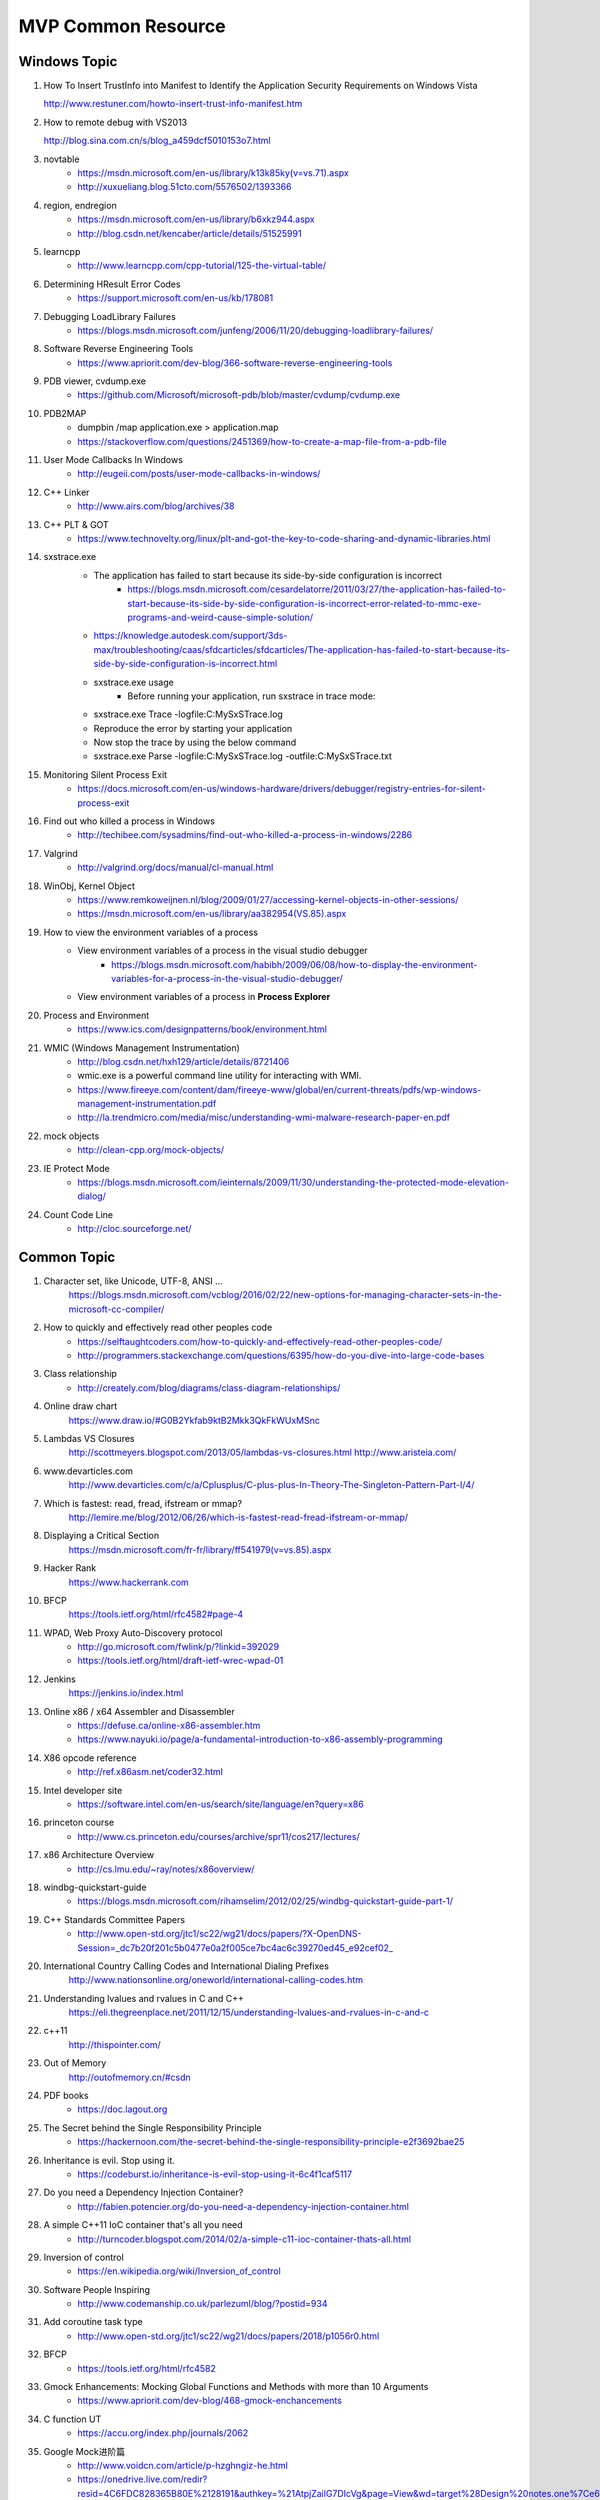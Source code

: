 MVP Common Resource
===================

Windows Topic
-------------

#. How To Insert TrustInfo into Manifest to Identify the Application Security Requirements on Windows Vista

   http://www.restuner.com/howto-insert-trust-info-manifest.htm 

#. How to remote debug with VS2013

   http://blog.sina.com.cn/s/blog_a459dcf5010153o7.html

#. novtable
	+ https://msdn.microsoft.com/en-us/library/k13k85ky(v=vs.71).aspx
	+ http://xuxueliang.blog.51cto.com/5576502/1393366
#. region, endregion
	+ https://msdn.microsoft.com/en-us/library/b6xkz944.aspx
	+ http://blog.csdn.net/kencaber/article/details/51525991
#. learncpp
	+ http://www.learncpp.com/cpp-tutorial/125-the-virtual-table/
	
#. Determining HResult Error Codes
	+ https://support.microsoft.com/en-us/kb/178081
#. Debugging LoadLibrary Failures
	+ https://blogs.msdn.microsoft.com/junfeng/2006/11/20/debugging-loadlibrary-failures/

#. Software Reverse Engineering Tools
	+ https://www.apriorit.com/dev-blog/366-software-reverse-engineering-tools
#. PDB viewer, cvdump.exe
	+ https://github.com/Microsoft/microsoft-pdb/blob/master/cvdump/cvdump.exe
#. PDB2MAP
	+ dumpbin /map application.exe > application.map
	+ https://stackoverflow.com/questions/2451369/how-to-create-a-map-file-from-a-pdb-file

#. User Mode Callbacks In Windows
	+ http://eugeii.com/posts/user-mode-callbacks-in-windows/
#. C++ Linker
	+ http://www.airs.com/blog/archives/38
#. C++ PLT & GOT
	+ https://www.technovelty.org/linux/plt-and-got-the-key-to-code-sharing-and-dynamic-libraries.html
#. sxstrace.exe
	+ The application has failed to start because its side-by-side configuration is incorrect
		- https://blogs.msdn.microsoft.com/cesardelatorre/2011/03/27/the-application-has-failed-to-start-because-its-side-by-side-configuration-is-incorrect-error-related-to-mmc-exe-programs-and-weird-cause-simple-solution/
	+ https://knowledge.autodesk.com/support/3ds-max/troubleshooting/caas/sfdcarticles/sfdcarticles/The-application-has-failed-to-start-because-its-side-by-side-configuration-is-incorrect.html
	+ sxstrace.exe usage
		- Before running your application, run sxstrace in trace mode:
     	- sxstrace.exe Trace -logfile:C:\MySxSTrace.log
    	- Reproduce the error by starting your application
    	- Now stop the trace by using the below command
     	- sxstrace.exe Parse -logfile:C:\MySxSTrace.log -outfile:C:\MySxSTrace.txt
#. Monitoring Silent Process Exit
	+ https://docs.microsoft.com/en-us/windows-hardware/drivers/debugger/registry-entries-for-silent-process-exit
#. Find out who killed a process in Windows
	+ http://techibee.com/sysadmins/find-out-who-killed-a-process-in-windows/2286
	
#. Valgrind
	+ http://valgrind.org/docs/manual/cl-manual.html

#. WinObj, Kernel Object
	+ https://www.remkoweijnen.nl/blog/2009/01/27/accessing-kernel-objects-in-other-sessions/
	+ https://msdn.microsoft.com/en-us/library/aa382954(VS.85).aspx

#. How to view the environment variables of a process
	+ View environment variables of a process in the visual studio debugger
		- https://blogs.msdn.microsoft.com/habibh/2009/06/08/how-to-display-the-environment-variables-for-a-process-in-the-visual-studio-debugger/
	+ View environment variables of a process in **Process Explorer**

#. Process and Environment
	+ https://www.ics.com/designpatterns/book/environment.html

#. WMIC (Windows Management Instrumentation)
	+ http://blog.csdn.net/hxh129/article/details/8721406
	+ wmic.exe is a powerful command line utility for interacting with WMI. 
	+ https://www.fireeye.com/content/dam/fireeye-www/global/en/current-threats/pdfs/wp-windows-management-instrumentation.pdf
	+ http://la.trendmicro.com/media/misc/understanding-wmi-malware-research-paper-en.pdf
	
#. mock objects
	+ http://clean-cpp.org/mock-objects/
	
#. IE Protect Mode
	+ https://blogs.msdn.microsoft.com/ieinternals/2009/11/30/understanding-the-protected-mode-elevation-dialog/

#. Count Code Line
	+ http://cloc.sourceforge.net/
	
Common Topic
------------

#. Character set, like Unicode, UTF-8, ANSI ...
	https://blogs.msdn.microsoft.com/vcblog/2016/02/22/new-options-for-managing-character-sets-in-the-microsoft-cc-compiler/
#. How to quickly and effectively read other peoples code
	+ https://selftaughtcoders.com/how-to-quickly-and-effectively-read-other-peoples-code/
	+ http://programmers.stackexchange.com/questions/6395/how-do-you-dive-into-large-code-bases
#. Class relationship 
	+ http://creately.com/blog/diagrams/class-diagram-relationships/
#. Online draw chart
	https://www.draw.io/#G0B2Ykfab9ktB2Mkk3QkFkWUxMSnc
#. Lambdas VS Closures
	http://scottmeyers.blogspot.com/2013/05/lambdas-vs-closures.html
	http://www.aristeia.com/
#. www.devarticles.com
	http://www.devarticles.com/c/a/Cplusplus/C-plus-plus-In-Theory-The-Singleton-Pattern-Part-I/4/
#. Which is fastest: read, fread, ifstream or mmap?
	http://lemire.me/blog/2012/06/26/which-is-fastest-read-fread-ifstream-or-mmap/
#. Displaying a Critical Section
	https://msdn.microsoft.com/fr-fr/library/ff541979(v=vs.85).aspx
#. Hacker Rank
	https://www.hackerrank.com
#. BFCP
	https://tools.ietf.org/html/rfc4582#page-4
#. WPAD, Web Proxy Auto-Discovery protocol
	+ http://go.microsoft.com/fwlink/p/?linkid=392029
	+ https://tools.ietf.org/html/draft-ietf-wrec-wpad-01
#. Jenkins
	https://jenkins.io/index.html
#. Online x86 / x64 Assembler and Disassembler
	+ https://defuse.ca/online-x86-assembler.htm
	+ https://www.nayuki.io/page/a-fundamental-introduction-to-x86-assembly-programming
#. X86 opcode reference
	+ http://ref.x86asm.net/coder32.html
#. Intel developer site
	+ https://software.intel.com/en-us/search/site/language/en?query=x86
#. princeton course
	+ http://www.cs.princeton.edu/courses/archive/spr11/cos217/lectures/
#. x86 Architecture Overview
	+ http://cs.lmu.edu/~ray/notes/x86overview/
#. windbg-quickstart-guide
	+ https://blogs.msdn.microsoft.com/rihamselim/2012/02/25/windbg-quickstart-guide-part-1/
#. C++ Standards Committee Papers
	+ http://www.open-std.org/jtc1/sc22/wg21/docs/papers/?X-OpenDNS-Session=_dc7b20f201c5b0477e0a2f005ce7bc4ac6c39270ed45_e92cef02_
#. International Country Calling Codes and International Dialing Prefixes
	http://www.nationsonline.org/oneworld/international-calling-codes.htm
#. Understanding lvalues and rvalues in C and C++
	https://eli.thegreenplace.net/2011/12/15/understanding-lvalues-and-rvalues-in-c-and-c

#. c++11
	http://thispointer.com/
	
#. Out of Memory
	http://outofmemory.cn/#csdn
	
#. PDF books
	+ https://doc.lagout.org
	
#. The Secret behind the Single Responsibility Principle
	+ https://hackernoon.com/the-secret-behind-the-single-responsibility-principle-e2f3692bae25
	
#. Inheritance is evil. Stop using it.
	+ https://codeburst.io/inheritance-is-evil-stop-using-it-6c4f1caf5117
	
#. Do you need a Dependency Injection Container?
	+ http://fabien.potencier.org/do-you-need-a-dependency-injection-container.html
	
#. A simple C++11 IoC container that's all you need
	+ http://turncoder.blogspot.com/2014/02/a-simple-c11-ioc-container-thats-all.html

#. Inversion of control
	+ https://en.wikipedia.org/wiki/Inversion_of_control
	
#. Software People Inspiring
	+ http://www.codemanship.co.uk/parlezuml/blog/?postid=934 
	
#. Add coroutine task type
	+ http://www.open-std.org/jtc1/sc22/wg21/docs/papers/2018/p1056r0.html
	
#. BFCP
	+ https://tools.ietf.org/html/rfc4582
	
#. Gmock Enhancements: Mocking Global Functions and Methods with more than 10 Arguments
	+ https://www.apriorit.com/dev-blog/468-gmock-enchancements
	
#. C function UT
	+ https://accu.org/index.php/journals/2062
	
#. Google Mock进阶篇
	+ http://www.voidcn.com/article/p-hzghngiz-he.html
	+ https://onedrive.live.com/redir?resid=4C6FDC828365B80E%2128191&authkey=%21AtpjZailG7DIcVg&page=View&wd=target%28Design%20notes.one%7Ce625ee03-bb70-3e4d-b6a2-6eea23277768%2FCan%28if%20can%2C%20how%5C%29%20we%20mock%20non-%7Cdd2d9216-c645-bc4d-a0a5-549489f62b0e%2F%29

#. Unit Test Framework
	+ http://www.throwtheswitch.org/comparison-of-unit-test-frameworks
	
#. How to fake a singleton in C
	+ https://helpercode.com/2015/09/16/how-to-fake-a-singleton-in-c/
	
#. http://blog.guorongfei.com/2016/08/22/cpp-unit-test-catch/
	+ http://blog.guorongfei.com/2016/08/22/cpp-unit-test-catch/
	
#. Mockcpp
	+ https://bitbucket.org/godsme/mockcpp/src/06ad37ddc45cbbc5d5e42db925f72ebf9faaa0d4/src/?at=default	

#. Override, Overload, Overwrite
	+ https://wuciawe.github.io/object%20oriented/2014/08/29/override-overload-overwrite.html

#. C++ Memory access
	+ http://www.c-jump.com/bcc/c155c/MemAccess/MemAccess.html

#. Memory Region Attributes
	+ https://sourceware.org/gdb/onlinedocs/gdb/Memory-Region-Attributes.html

#. c++ blogs
	+ https://shaharmike.com/cpp/shared-ptr/

#. C++ Performance Benchmark
	+ http://blog.davidecoppola.com/2014/05/cpp-benchmarks-vector-vs-list-vs-deque/

#. Architecture Style
	+ https://docs.microsoft.com/en-us/previous-versions/msp-n-p/ee658117(v=pandp.10)

#. Intel Threading Building Blocks Documentation 
	+ https://software.intel.com/en-us/tbb-documentation

#. Architecture Style And Design 
	+ https://www.tutorialspoint.com/software_architecture_design/introduction.htm

Java
----

#. 8 Graphs to understand Java
	+ http://www.importnew.com/11725.html
	
#. Java 8 User Guide
	+ http://www.cnblogs.com/ios9/p/7518519.html#_label1

#. Java.io.File
	+ http://developer.classpath.org/doc/java/io/File-source.html

#. Java System Properties
	+ https://docs.oracle.com/javase/tutorial/essential/environment/sysprop.html
	
#. System.out.println
	+ https://my.oschina.net/zjllovecode/blog/1538380
	+ https://javapapers.com/core-java/system-out-println/
	
#. Java.lang source code
	+ http://hg.openjdk.java.net/jdk8/jdk8/jdk/file/687fd7c7986d/src/share/classes/java/lang

#. Java Example
	+ https://github.com/eugenp/tutorials/tree/master/core-java-io

#. Java World
	+ https://www.javaworld.com/article/2077496/testing-debugging/java-tip-130--do-you-know-your-data-size-.html

#. C like sizeof
	+ https://dzone.com/articles/how-to-write-a-c-like-sizeof-function-in-java

#. Java Performance
	+ http://java-performance.info/overview-of-memory-saving-techniques-java/
	
#. Java Unit Test
	+ https://zeroturnaround.com/rebellabs/how-to-mock-up-your-unit-test-environment-to-create-alternate-realities/

#. Java Test
	+ http://www.pskills.org/corejava.jsp
	
#. SpringFramework ClassPathXmlApplicationContext
	+ IOException parsing XML
	+ http://www.voidcn.com/article/p-uqvudlxb-bqu.html
	
#. What is Spring Framework
	+ https://www.edureka.co/blog/what-is-spring-framework/

#. Java mock introduction
	+ https://dzone.com/refcardz/mockito?chapter=1 
	
#. Java online regular
	+ http://www.regexplanet.com/advanced/java/index.html
	
#. Java mock static method, mock new object
	+ https://www.ibm.com/developerworks/cn/java/j-lo-powermock/index.html
	+ https://stackoverflow.com/questions/10327612/mock-static-methods-from-multiple-class-using-powermock
	+ https://automationrhapsody.com/mock-new-object-creation-powermock/
	+ https://examples.javacodegeeks.com/core-java/mockito/mockito-mock-static-method-example/
	+ https://examples.javacodegeeks.com/core-java/mockito/powermock-mockito-integration-example/
	+ https://www.jianshu.com/p/776871af8f82
	+ https://blog.csdn.net/Extra_warrior/article/details/53895524

#. Java Thread
	+ http://wiki.jikexueyuan.com/project/java-concurrent/creating-and-starting-java-threads.html

#. Modern CPP
	+ http://www.modernescpp.com/index.php/c-is-still-lazy

#. Web Based Code Browser
	+ https://code.woboq.org/qt5/include/c++/8.2.1/backward/auto_ptr.h.html#std::auto_ptr

Design Priciple
---------------	

#. SOLID principle
	+ https://medium.com/@linfengwen

#. SLAP
	+ https://www.slideshare.net/skarpushin/solid-ood-dry

#. SOLID principle (plus DRY, YAGNI, KISS and other YAA)
	+ https://siderite.blogspot.com/2017/02/solid-principles-plus-dry-yagni-kiss-final.html

#. SOLID and DRY
	+ https://www.codeproject.com/Articles/36712/SOLID-and-DRY
	
#. DI vs DIP vs IoC
	+ http://lotabout.me/2018/Dependency-Inversion-Principle/
	+ http://www.tutorialsteacher.com/ioc/introduction
	+ https://coolshell.cn/articles/9949.html
	
#. Design Principle vs Design Pattern
	+ http://www.tutorialsteacher.com/articles/difference-between-design-principle-and-design-pattern
	
#. Service Locator Pattern
	+ http://gameprogrammingpatterns.com/service-locator.html

#. People Projects And Patterns
	+ http://wiki.c2.com/
	
#. The original of typename
	+ http://feihu.me/blog/2014/the-origin-and-usage-of-typename/
	
#. Object Oriented Design
	+ https://www.geeksforgeeks.org/null-object-design-pattern/
	+ https://www.tutorialspoint.com/design_pattern/null_object_pattern.htm
	+ https://sourcemaking.com/design_patterns/null_object
	+ https://www.oodesign.com/
		- Singleton
		- Factory
		- Factory Method
		- ...

#. MVC
	+ http://www.moock.org/lectures/mvc/

#. List many design principle
	+ https://www.ithome.com.tw/voice/97462
	+ Like Simple code
    	- Passes all the tests.
		- Expresses every idea that we need to express.
		- Says everything OnceAndOnlyOnce.
		- Has no superfluous parts. 

#. MVC, MVP, MVVM
	+ https://draveness.me/mvx


Log system
----------

#. Understand Log Theory
	+ http://feihu.me/blog/2014/insight-into-log/

Digital Signature vs Digital Certification
------------------------------------------

#. Windows View Local Installed Certification
	+ certmgr.msc

Open Source
-----------

#. Libc
	http://www.opensource.apple.com/source/Libc/Libc-167/gen.subproj/i386.subproj/
#. BinDiff
	http://www.zynamics.com/bindiff.html
#. Black Duck
	https://www.openhub.net/p/bindiff
#. OpenCV
	http://opencv.org/
#. log4cplus
	https://github.com/log4cplus/log4cplus
#. cflow
	http://www.gnu.org/software/cflow/
#. sonar
	+ https://www.ibm.com/developerworks/cn/java/j-lo-sonar/
	+ git://github.com/SonarSource/sonar.git
#. sonarqube
	+ http://www.sonarqube.org/
	+ http://docs.codehaus.org/display/SONAR/Documentation

Technical Blog
--------------

#. Computer World
	http://www.computerworld.com/article/3012033/it-skills-training/10-hottest-tech-skills-for-2016.html
#. InfoQ
	http://www.infoq.com/cn/articles?utm_source=infoq&utm_medium=breadcrumbs_feature&utm_campaign=breadcrumbs
#. CoolShell
	http://coolshell.cn/articles/7490.html
#. 云风Blog
	http://blog.codingnow.com/
#. 王银
	http://www.yinwang.org/
#. The Ken Thompson Hack
	http://c2.com/cgi/wiki?TheKenThompsonHack
#. Titus Qian (Cisco WebEx)
	https://www.evernote.com/shard/s164/sh/5142ad64-7100-4d47-8bb1-7a17df7e4e18/01b171d27368b173
#. 伯乐在线
	http://blog.jobbole.com/96225/
#. 牛人博客聚合
	http://www.udpwork.com/item/15211.html
#. 阮一峰的Blog
	http://www.ruanyifeng.com/blog/
#. stackoverflow
	http://stackoverflow.com/
#. Martin Fowler **Aigle** **Refactor**
	http://www.martinfowler.com
#. Design Patterns & Refactoring
	https://sourcemaking.com/design_patterns
#. Software optimization resources
	http://www.agner.org/optimize/
#. http://www.wintellect.com
	http://www.wintellect.com/devcenter/jrobbins/pdb-files-what-every-developer-must-know
#. firefox npapi
	https://developer.mozilla.org/en-US/docs/Plugins/Guide/Plug-in_Development_Overview#Windows_Installation_Using_the_Registry
#. C++11 - the new ISO C++ standard
	http://www.stroustrup.com/C++11FAQ.html
	
#. multi thread paralel computing
	http://www.parallellabs.com
	
	
	
Security Topic
--------------

#. CVE 
	+ https://cve.mitre.org/
#. MSDN
	+ https://msdn.microsoft.com/en-us/library/bb288454.aspx
	+ https://blogs.msdn.microsoft.com/michael_howard/2006/06/12/windows-vista-security-a-bigger-picture/
#. Sourceware Bugzilla
	+ https://sourceware.org/bugzilla/show_bug.cgi?id=16967
#. Static code analyse for C,C++, and C# 
	+ http://www.viva64.com/en/examples/
#. How to disable Address Space Layout Randomization (ASLR)
	https://blogs.msdn.microsoft.com/winsdk/2009/11/30/how-to-disable-address-space-layout-randomization-aslr/
#. Windows ISV Software Security Defenses
	https://msdn.microsoft.com/en-us/library/bb430720.aspx
#. Google Security Blog
	https://security.googleblog.com/2016/03/bindiff-now-available-for-free.html
#. Pwn2Own
	https://en.wikipedia.org/wiki/Pwn2Own
#. **看雪学院**
	www.pediy.com/kssd/pediy08/pediy8-364.htm
#. Cisco WebEx code execution hole
	+ This vulnerability was reported to Cisco by Tavis Ormandy of Google 
	+ https://nakedsecurity.sophos.com/author/pducklin/
	+ https://nakedsecurity.sophos.com/2017/01/26/cisco-webex-code-execution-hole-what-you-need-to-know/
	+ https://tools.cisco.com/security/center/content/CiscoSecurityAdvisory/cisco-sa-20170124-webex
	+ https://security.googleblog.com/
	+ https://googleprojectzero.blogspot.com/2016/06/how-to-compromise-enterprise-endpoint.html
	+ http://taviso.decsystem.org/
	+ http://www.pctools.com/security-news/zero-day-vulnerability/
	+ http://www.securityweek.com/cisco-starts-patching-critical-webex-flaw
	+ http://www.zdnet.com/article/code-execution-hole-in-webex-meeting-manager/
	+ https://bugs.chromium.org/p/project-zero/issues/detail?id=1096
	
#. The Art of Unpacking
	+ http://www.youngroe.com/2017/05/23/Learning/The-Art-of-Unpacking/	

#. 逆向工程核心原理
	+ http://www.52bug.cn/%E9%80%86%E5%90%91%E7%B3%BB%E5%88%97/1641.html

	
Assembly Language 
-----------------

#. ODA
	https://www.onlinedisassembler.com/odaweb/1h5lTAyw/0
	
Auto Document
-------------

#. UML
	+ http://plantuml.com
	+ http://plantuml.com/plantuml/form
#. Graphviz dot
	+ http://www.graphviz.org/
	
	
	
Study Track
-----------

#. Microsoft C++ Name Mangling Scheme
	http://mearie.org/documents/mscmangle/
#. Code Quality
	+ Optimizing CPP
		- P125/P165
		- file:///Users/lawen/Downloads/optimizing_cpp.pdf
	+ Tips for Optimizing C/C++ Code
		- P0/P4
		- http://people.cs.clemson.edu/~dhouse/courses/405/papers/optimize.pdf
#. C/C++ Advance Topic
	+ How to get the process resident set size (physical memory use)
		- http://nadeausoftware.com/articles/2012/07/c_c_tip_how_get_process_resident_set_size_physical_memory_use
	+ How to get the physical memory size of a system
		- http://nadeausoftware.com/articles/2012/09/c_c_tip_how_get_physical_memory_size_system
#. Memory Leak
	+ Memory leak analyse base on WinDbg
		- http://www.cppblog.com/weiym/archive/2015/11/15/198109.html#212269
#. Introducing Dynamic Link Libraries
	+ http://www.willus.com/mingw/colinp/win32/dll/intro.html
	+ http://www.willus.com/mingw/colinp/win32/dll/use.html
	+ http://www.iecc.com/linker/
#. RFC Protocol
	+ Hypertext Transfer Protocol Protocol 2 (HTTP/2)
		- https://tools.ietf.org/html/rfc7540
		- https://en.wikipedia.org/wiki/SPDY
		- https://en.wikipedia.org/wiki/HTTP/2
	+ RTP
		- https://datatracker.ietf.org/doc/rfc3550/?include_text=1
	+ RPC
		- https://tools.ietf.org/pdf/rfc5531.pdf
#. Compilers
	+ Compilers: Principles, Technique, and Tools
		- P1/P811
		- http://cs.uccs.edu/~gsc/pub/phd/ftorres/doc/Compiler.pdf
#. How do I execute a string containing Python code in Python?
	http://stackoverflow.com/questions/701802/how-do-i-execute-a-string-containing-python-code-in-python
#. How do I get the return value when using Python exec on the code object of a function?
	http://stackoverflow.com/questions/23917776/how-do-i-get-the-return-value-when-using-python-exec-on-the-code-object-of-a-fun
#. **The Object Model**
	https://www.cgl.ucsf.edu/Outreach/pc204/TheObjectModel.pdf
#. **Relationships for object-oriented programming language**
	https://www.cl.cam.ac.uk/techreports/UCAM-CL-TR-702.pdf
#. EDA
	http://www.enterpriseintegrationpatterns.com/docs/EDA.pdf

Others
------

#. https://github.com/houshanren/hangzhou_house_knowledge#2018%E6%8B%86%E8%BF%81%E5%A4%A7%E5%B9%95-%E4%B8%BB%E5%9F%8E%E8%A6%81%E6%8B%864%E4%B8%87%E6%88%B7%E3%80%81%E8%90%A7%E5%B1%B18000%E6%88%B7%E3%80%81%E4%B8%B4%E5%AE%891500%E6%88%B7

2016-12-01, Refresh Mac Machine
-------------------------------

#. https://sqbu-github.cisco.com/WebExSquared/
#. http://windbg.info/doc/1-common-cmds.html
#. http://www.cnblogs.com/rolling-stone/p/3244254.html
#. http://www.technlg.net/windows/symbol-server-path-windbg-debugging/
#. www.cplusplus.com
#. cisco.jiveon.com/
#. http://www.cnblogs.com/kissdodog/p/3730598.html
#. tsphybrid.qa.webex.com/wbxadmin
#. http://nadeausoftware.com/articles
#. http://stackoverflow.com/questions/3973582/how-do-i-write-a-utf-8-encoded-string-to-a-file-in-windows-in-c
#. github.com  bindiff
#. http://timsplus.qa.webex.com/TimsPlus/login
#. http://creately.com/blog/diagrams/class-diagram-relationships/
#. http://english.stackexchange.com/
#. http://www.oreilly.com/pub/e/3357
#. https://www.hackerrank.com/
#. http://www.jantar.org/talks/zadarnowski03languages.pdf
#. http://www.ccs.neu.edu/home/matthias/369-s10/Transcript/anf-vs-cps.pdf
#. http://www.forbes.com/
#. http://www.gegeek.com/
#. http://www.gegeek.com/tech_reference/tech_shop_docs/Troubleshooting/Advanced%20Windows%20Debugging.pdf
#. more details please refer to
	+ https://drive.google.com/drive/folders/refresh mac(20161201)















































